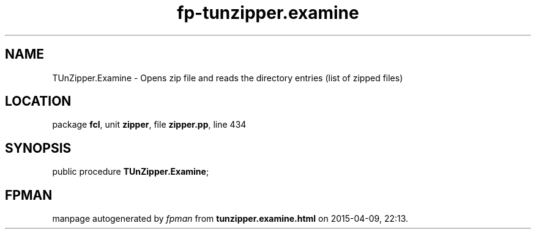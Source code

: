 .\" file autogenerated by fpman
.TH "fp-tunzipper.examine" 3 "2014-03-14" "fpman" "Free Pascal Programmer's Manual"
.SH NAME
TUnZipper.Examine - Opens zip file and reads the directory entries (list of zipped files)
.SH LOCATION
package \fBfcl\fR, unit \fBzipper\fR, file \fBzipper.pp\fR, line 434
.SH SYNOPSIS
public procedure \fBTUnZipper.Examine\fR;
.SH FPMAN
manpage autogenerated by \fIfpman\fR from \fBtunzipper.examine.html\fR on 2015-04-09, 22:13.

